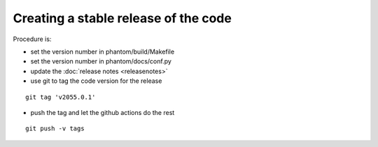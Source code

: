 Creating a stable release of the code
=====================================

Procedure is:

- set the version number in phantom/build/Makefile
- set the version number in phantom/docs/conf.py
- update the :doc:`release notes <releasenotes>`
- use git to tag the code version for the release

::

    git tag 'v2055.0.1'

- push the tag and let the github actions do the rest

::
     
    git push -v tags

